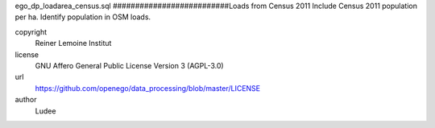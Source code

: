 .. AUTOGENERATED - DO NOT TOUCH!

ego_dp_loadarea_census.sql
##########################Loads from Census 2011
Include Census 2011 population per ha.
Identify population in OSM loads.


copyright
  Reiner Lemoine Institut

license
  GNU Affero General Public License Version 3 (AGPL-3.0)

url
  https://github.com/openego/data_processing/blob/master/LICENSE

author
  Ludee

